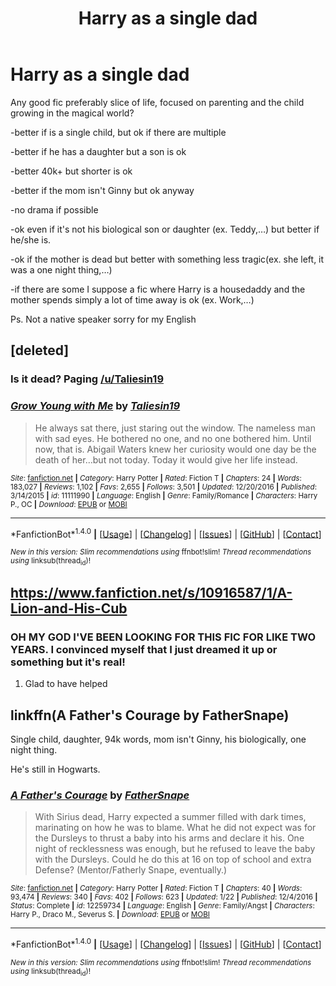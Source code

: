 #+TITLE: Harry as a single dad

* Harry as a single dad
:PROPERTIES:
:Author: ORoger
:Score: 14
:DateUnix: 1518893953.0
:DateShort: 2018-Feb-17
:END:
Any good fic preferably slice of life, focused on parenting and the child growing in the magical world?

-better if is a single child, but ok if there are multiple

-better if he has a daughter but a son is ok

-better 40k+ but shorter is ok

-better if the mom isn't Ginny but ok anyway

-no drama if possible

-ok even if it's not his biological son or daughter (ex. Teddy,...) but better if he/she is.

-ok if the mother is dead but better with something less tragic(ex. she left, it was a one night thing,...)

-if there are some I suppose a fic where Harry is a housedaddy and the mother spends simply a lot of time away is ok (ex. Work,...)

Ps. Not a native speaker sorry for my English


** [deleted]
:PROPERTIES:
:Score: 9
:DateUnix: 1518896388.0
:DateShort: 2018-Feb-17
:END:

*** Is it dead? Paging [[/u/Taliesin19]]
:PROPERTIES:
:Author: Ch1pp
:Score: 2
:DateUnix: 1518953253.0
:DateShort: 2018-Feb-18
:END:


*** [[http://www.fanfiction.net/s/11111990/1/][*/Grow Young with Me/*]] by [[https://www.fanfiction.net/u/997444/Taliesin19][/Taliesin19/]]

#+begin_quote
  He always sat there, just staring out the window. The nameless man with sad eyes. He bothered no one, and no one bothered him. Until now, that is. Abigail Waters knew her curiosity would one day be the death of her...but not today. Today it would give her life instead.
#+end_quote

^{/Site/: [[http://www.fanfiction.net/][fanfiction.net]] *|* /Category/: Harry Potter *|* /Rated/: Fiction T *|* /Chapters/: 24 *|* /Words/: 183,027 *|* /Reviews/: 1,102 *|* /Favs/: 2,655 *|* /Follows/: 3,501 *|* /Updated/: 12/20/2016 *|* /Published/: 3/14/2015 *|* /id/: 11111990 *|* /Language/: English *|* /Genre/: Family/Romance *|* /Characters/: Harry P., OC *|* /Download/: [[http://www.ff2ebook.com/old/ffn-bot/index.php?id=11111990&source=ff&filetype=epub][EPUB]] or [[http://www.ff2ebook.com/old/ffn-bot/index.php?id=11111990&source=ff&filetype=mobi][MOBI]]}

--------------

*FanfictionBot*^{1.4.0} *|* [[[https://github.com/tusing/reddit-ffn-bot/wiki/Usage][Usage]]] | [[[https://github.com/tusing/reddit-ffn-bot/wiki/Changelog][Changelog]]] | [[[https://github.com/tusing/reddit-ffn-bot/issues/][Issues]]] | [[[https://github.com/tusing/reddit-ffn-bot/][GitHub]]] | [[[https://www.reddit.com/message/compose?to=tusing][Contact]]]

^{/New in this version: Slim recommendations using/ ffnbot!slim! /Thread recommendations using/ linksub(thread_id)!}
:PROPERTIES:
:Author: FanfictionBot
:Score: 1
:DateUnix: 1518896537.0
:DateShort: 2018-Feb-17
:END:


** [[https://www.fanfiction.net/s/10916587/1/A-Lion-and-His-Cub]]
:PROPERTIES:
:Author: Commando666
:Score: 5
:DateUnix: 1518900523.0
:DateShort: 2018-Feb-18
:END:

*** OH MY GOD I'VE BEEN LOOKING FOR THIS FIC FOR LIKE TWO YEARS. I convinced myself that I just dreamed it up or something but it's real!
:PROPERTIES:
:Author: Johnsmitish
:Score: 3
:DateUnix: 1518954658.0
:DateShort: 2018-Feb-18
:END:

**** Glad to have helped
:PROPERTIES:
:Author: Commando666
:Score: 1
:DateUnix: 1518955745.0
:DateShort: 2018-Feb-18
:END:


** linkffn(A Father's Courage by FatherSnape)

Single child, daughter, 94k words, mom isn't Ginny, his biologically, one night thing.

He's still in Hogwarts.
:PROPERTIES:
:Author: girlikecupcake
:Score: 4
:DateUnix: 1518896168.0
:DateShort: 2018-Feb-17
:END:

*** [[http://www.fanfiction.net/s/12259734/1/][*/A Father's Courage/*]] by [[https://www.fanfiction.net/u/6619304/FatherSnape][/FatherSnape/]]

#+begin_quote
  With Sirius dead, Harry expected a summer filled with dark times, marinating on how he was to blame. What he did not expect was for the Dursleys to thrust a baby into his arms and declare it his. One night of recklessness was enough, but he refused to leave the baby with the Dursleys. Could he do this at 16 on top of school and extra Defense? (Mentor/Fatherly Snape, eventually.)
#+end_quote

^{/Site/: [[http://www.fanfiction.net/][fanfiction.net]] *|* /Category/: Harry Potter *|* /Rated/: Fiction T *|* /Chapters/: 40 *|* /Words/: 93,474 *|* /Reviews/: 340 *|* /Favs/: 402 *|* /Follows/: 623 *|* /Updated/: 1/22 *|* /Published/: 12/4/2016 *|* /Status/: Complete *|* /id/: 12259734 *|* /Language/: English *|* /Genre/: Family/Angst *|* /Characters/: Harry P., Draco M., Severus S. *|* /Download/: [[http://www.ff2ebook.com/old/ffn-bot/index.php?id=12259734&source=ff&filetype=epub][EPUB]] or [[http://www.ff2ebook.com/old/ffn-bot/index.php?id=12259734&source=ff&filetype=mobi][MOBI]]}

--------------

*FanfictionBot*^{1.4.0} *|* [[[https://github.com/tusing/reddit-ffn-bot/wiki/Usage][Usage]]] | [[[https://github.com/tusing/reddit-ffn-bot/wiki/Changelog][Changelog]]] | [[[https://github.com/tusing/reddit-ffn-bot/issues/][Issues]]] | [[[https://github.com/tusing/reddit-ffn-bot/][GitHub]]] | [[[https://www.reddit.com/message/compose?to=tusing][Contact]]]

^{/New in this version: Slim recommendations using/ ffnbot!slim! /Thread recommendations using/ linksub(thread_id)!}
:PROPERTIES:
:Author: FanfictionBot
:Score: 1
:DateUnix: 1518896172.0
:DateShort: 2018-Feb-17
:END:
